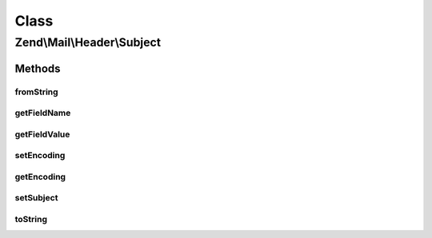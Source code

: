 .. Mail/Header/Subject.php generated using docpx on 01/30/13 03:02pm


Class
*****

Zend\\Mail\\Header\\Subject
===========================

Methods
-------

fromString
++++++++++

.. function:: fromString()


    Header encoding




getFieldName
++++++++++++

.. function:: getFieldName()



getFieldValue
+++++++++++++

.. function:: getFieldValue()



setEncoding
+++++++++++

.. function:: setEncoding()



getEncoding
+++++++++++

.. function:: getEncoding()



setSubject
++++++++++

.. function:: setSubject()



toString
++++++++

.. function:: toString()



